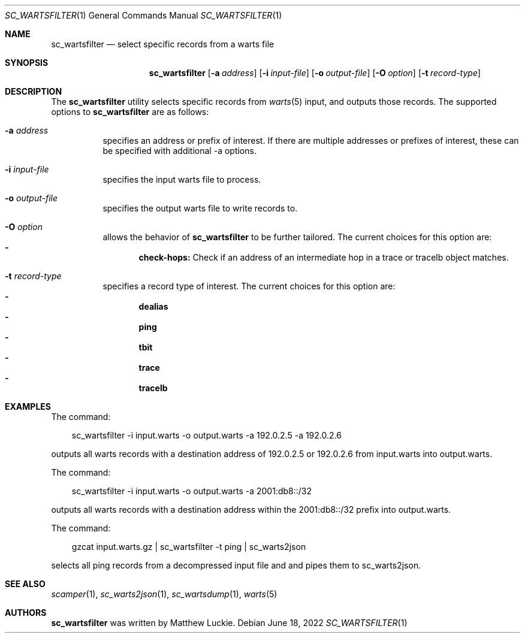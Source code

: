 .\"
.\" sc_wartsfilter.1
.\"
.\" Author: Matthew Luckie <mjl@luckie.org.nz>
.\"
.\" Copyright (c) 2019 University of Waikato
.\" Copyright (c) 2022 Matthew Luckie
.\"                    All rights reserved
.\"
.\" $Id: sc_wartsfilter.1,v 1.4 2022/06/18 05:17:36 mjl Exp $
.\"
.Dd June 18, 2022
.Dt SC_WARTSFILTER 1
.Os
.Sh NAME
.Nm sc_wartsfilter
.Nd select specific records from a warts file
.Sh SYNOPSIS
.Nm
.Bk -words
.Op Fl a Ar address
.Op Fl i Ar input-file
.Op Fl o Ar output-file
.Op Fl O Ar option
.Op Fl t Ar record-type
.Ek
.\""""""""""""
.Sh DESCRIPTION
The
.Nm
utility selects specific records from
.Xr warts 5
input, and outputs those records.
The supported options to
.Nm
are as follows:
.Bl -tag -width Ds
.It Fl a Ar address
specifies an address or prefix of interest.
If there are multiple addresses or prefixes of interest, these can
be specified with additional -a options.
.It Fl i Ar input-file
specifies the input warts file to process.
.It Fl o Ar output-file
specifies the output warts file to write records to.
.It Fl O Ar option
allows the behavior of
.Nm
to be further tailored.
The current choices for this option are:
.Bl -dash -offset 2n -compact -width 1n
.It
.Sy check-hops:
Check if an address of an intermediate hop in a trace or tracelb object
matches.
.El
.It Fl t Ar record-type
specifies a record type of interest.
The current choices for this option are:
.Bl -dash -offset 2n -compact -width 1n
.It
.Sy dealias
.It
.Sy ping
.It
.Sy tbit
.It
.Sy trace
.It
.Sy tracelb
.El
.El
.\""""""""""""
.Sh EXAMPLES
The command:
.Pp
.in +.3i
sc_wartsfilter -i input.warts -o output.warts -a 192.0.2.5 -a 192.0.2.6
.in -.3i
.Pp
outputs all warts records with a destination address of 192.0.2.5 or
192.0.2.6 from input.warts into output.warts.
.Pp
The command:
.Pp
.in +.3i
sc_wartsfilter -i input.warts -o output.warts -a 2001:db8::/32
.in -.3i
.Pp
outputs all warts records with a destination address within the
2001:db8::/32 prefix into output.warts.
.Pp
The command:
.Pp
.in +.3i
gzcat input.warts.gz | sc_wartsfilter -t ping | sc_warts2json
.in -.3i
.Pp
selects all ping records from a decompressed input file and and pipes
them to sc_warts2json.
.Pp
.\""""""""""""
.Sh SEE ALSO
.Xr scamper 1 ,
.Xr sc_warts2json 1 ,
.Xr sc_wartsdump 1 ,
.Xr warts 5
.\""""""""""""
.Sh AUTHORS
.Nm
was written by Matthew Luckie.
